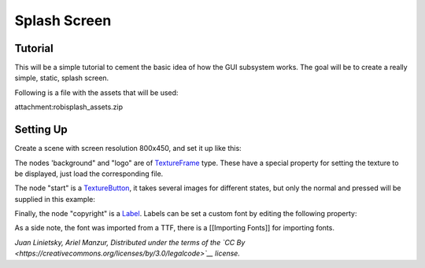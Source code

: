 Splash Screen
=============

Tutorial
--------

This will be a simple tutorial to cement the basic idea of how the GUI
subsystem works. The goal will be to create a really simple, static,
splash screen.

Following is a file with the assets that will be used:

attachment:robisplash\_assets.zip

Setting Up
----------

Create a scene with screen resolution 800x450, and set it up like this:

.. image:: /img/robisplashscene.png

.. image:: /img/robisplashpreview.png

The nodes 'background" and "logo" are of
`TextureFrame <https://github.com/okamstudio/godot/wiki/class_textureframe>`__
type. These have a special property for setting the texture to be
displayed, just load the corresponding file.

.. image:: /img/texframe.png

The node "start" is a
`TextureButton <https://github.com/okamstudio/godot/wiki/class_texturebutton>`__,
it takes several images for different states, but only the normal and
pressed will be supplied in this example:

.. image:: /img/texbutton.png

Finally, the node "copyright" is a
`Label <https://github.com/okamstudio/godot/wiki/class_label>`__. Labels
can be set a custom font by editing the following property:

.. image:: /img/label.png

As a side note, the font was imported from a TTF, there is a [[Importing
Fonts]] for importing fonts.

*Juan Linietsky, Ariel Manzur, Distributed under the terms of the `CC
By <https://creativecommons.org/licenses/by/3.0/legalcode>`__ license.*



